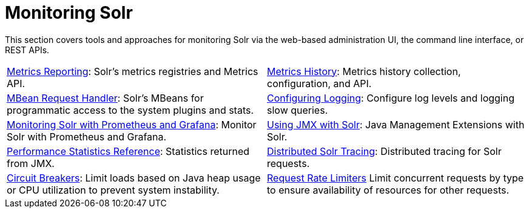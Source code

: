 = Monitoring Solr
:page-children: configuring-logging, \
    metrics-reporting, \
    metrics-history, \
    performance-statistics-reference, \
    mbean-request-handler, \
    monitoring-solr-with-prometheus-and-grafana, \
    using-jmx-with-solr, \
    solr-tracing, \
    circuit-breakers, \
    rate-limiters
// Licensed to the Apache Software Foundation (ASF) under one
// or more contributor license agreements.  See the NOTICE file
// distributed with this work for additional information
// regarding copyright ownership.  The ASF licenses this file
// to you under the Apache License, Version 2.0 (the
// "License"); you may not use this file except in compliance
// with the License.  You may obtain a copy of the License at
//
//   http://www.apache.org/licenses/LICENSE-2.0
//
// Unless required by applicable law or agreed to in writing,
// software distributed under the License is distributed on an
// "AS IS" BASIS, WITHOUT WARRANTIES OR CONDITIONS OF ANY
// KIND, either express or implied.  See the License for the
// specific language governing permissions and limitations
// under the License.

[.lead]
This section covers tools and approaches for monitoring Solr via the web-based administration UI, the command line interface, or REST APIs.

****
// This tags the below list so it can be used in the parent page section list
// tag::monitoring-sections[]
[cols="1,1",frame=none,grid=none,stripes=none]
|===
| <<metrics-reporting.adoc#metrics-reporting,Metrics Reporting>>: Solr's metrics registries and Metrics API.
| <<metrics-history.adoc#metrics-history,Metrics History>>: Metrics history collection, configuration, and API.
| <<mbean-request-handler.adoc#mbean-request-handler,MBean Request Handler>>: Solr's MBeans for programmatic access to the system plugins and stats.
| <<configuring-logging.adoc#configuring-logging,Configuring Logging>>: Configure log levels and logging slow queries.
| <<monitoring-solr-with-prometheus-and-grafana.adoc#monitoring-solr-with-prometheus-and-grafana,Monitoring Solr with Prometheus and Grafana>>: Monitor Solr with Prometheus and Grafana.
| <<using-jmx-with-solr.adoc#using-jmx-with-solr,Using JMX with Solr>>: Java Management Extensions with Solr.
| <<performance-statistics-reference.adoc#performance-statistics-reference,Performance Statistics Reference>>: Statistics returned from JMX.
| <<solr-tracing.adoc#solr-tracing,Distributed Solr Tracing>>: Distributed tracing for Solr requests.
| <<circuit-breakers.adoc#circuit-breakers,Circuit Breakers>>: Limit loads based on Java heap usage or CPU utilization to prevent system instability.
| <<rate-limiters.adoc#rate-limiters,Request Rate Limiters>> Limit concurrent requests by type to ensure availability of resources for other requests.
|===
// end::monitoring-sections[]
****
